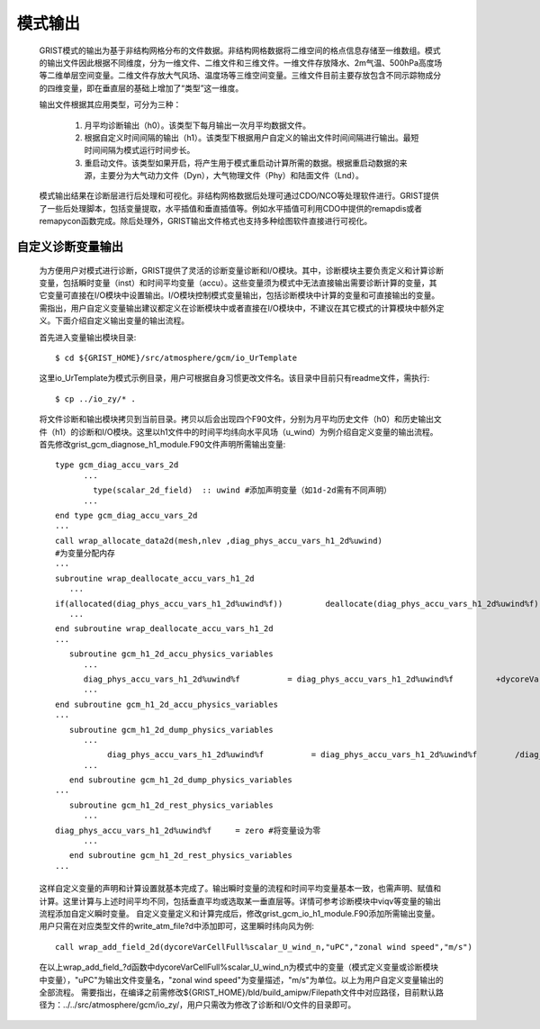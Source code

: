 模式输出
=================
  GRIST模式的输出为基于非结构网格分布的文件数据。非结构网格数据将二维空间的格点信息存储至一维数组。模式的输出文件因此根据不同维度，分为一维文件、二维文件和三维文件。一维文件存放降水、2m气温、500hPa高度场等二维单层空间变量。二维文件存放大气风场、温度场等三维空间变量。三维文件目前主要存放包含不同示踪物成分的四维变量，即在垂直层的基础上增加了“类型”这一维度。

  输出文件根据其应用类型，可分为三种：

    1. 月平均诊断输出（h0）。该类型下每月输出一次月平均数据文件。
    2. 根据自定义时间间隔的输出（h1）。该类型下根据用户自定义的输出文件时间间隔进行输出。最短时间间隔为模式运行时间步长。
    3. 重启动文件。该类型如果开启，将产生用于模式重启动计算所需的数据。根据重启动数据的来源，主要分为大气动力文件（Dyn），大气物理文件（Phy）和陆面文件（Lnd）。

  模式输出结果在诊断层进行后处理和可视化。非结构网格数据后处理可通过CDO/NCO等处理软件进行。GRIST提供了一些后处理脚本，包括变量提取，水平插值和垂直插值等。例如水平插值可利用CDO中提供的remapdis或者remapycon函数完成。除后处理外，GRIST输出文件格式也支持多种绘图软件直接进行可视化。

自定义诊断变量输出
------------------
  为方便用户对模式进行诊断，GRIST提供了灵活的诊断变量诊断和I/O模块。其中，诊断模块主要负责定义和计算诊断变量，包括瞬时变量（inst）和时间平均变量（accu）。这些变量须为模式中无法直接输出需要诊断计算的变量，其它变量可直接在I/O模块中设置输出。I/O模块控制模式变量输出，包括诊断模块中计算的变量和可直接输出的变量。需指出，用户自定义变量输出建议都定义在诊断模块中或者直接在I/O模块中，不建议在其它模式的计算模块中额外定义。下面介绍自定义输出变量的输出流程。

  首先进入变量输出模块目录::

    $ cd ${GRIST_HOME}/src/atmosphere/gcm/io_UrTemplate

  这里io_UrTemplate为模式示例目录，用户可根据自身习惯更改文件名。该目录中目前只有readme文件，需执行::

    $ cp ../io_zy/* .

  将文件诊断和输出模块拷贝到当前目录。拷贝以后会出现四个F90文件，分别为月平均历史文件（h0）和历史输出文件（h1）的诊断和I/O模块。这里以h1文件中的时间平均纬向水平风场（u_wind）为例介绍自定义变量的输出流程。 
  首先修改grist_gcm_diagnose_h1_module.F90文件声明所需输出变量::

    type gcm_diag_accu_vars_2d
          ···
            type(scalar_2d_field)  :: uwind #添加声明变量（如1d-2d需有不同声明）
          ···
    end type gcm_diag_accu_vars_2d
    ···
    call wrap_allocate_data2d(mesh,nlev ,diag_phys_accu_vars_h1_2d%uwind)
    #为变量分配内存
    ···
    subroutine wrap_deallocate_accu_vars_h1_2d
       ···
    if(allocated(diag_phys_accu_vars_h1_2d%uwind%f))         deallocate(diag_phys_accu_vars_h1_2d%uwind%f) #如果为变量分配过内存，调用时删除内存
       ···
    end subroutine wrap_deallocate_accu_vars_h1_2d
    ···
       subroutine gcm_h1_2d_accu_physics_variables
          ···
          diag_phys_accu_vars_h1_2d%uwind%f          = diag_phys_accu_vars_h1_2d%uwind%f         +dycoreVarCellFull%scalar_U_wind_n%f #计算累计uwind
          ···
    end subroutine gcm_h1_2d_accu_physics_variables
    ···
       subroutine gcm_h1_2d_dump_physics_variables
          ···
               diag_phys_accu_vars_h1_2d%uwind%f          = diag_phys_accu_vars_h1_2d%uwind%f        /diag_phys_accu_vars_h1_2d%ncount #计算时间平均
          ···
       end subroutine gcm_h1_2d_dump_physics_variables
    ···
       subroutine gcm_h1_2d_rest_physics_variables
          ···
    diag_phys_accu_vars_h1_2d%uwind%f     = zero #将变量设为零
          ···
       end subroutine gcm_h1_2d_rest_physics_variables
    ···

  这样自定义变量的声明和计算设置就基本完成了。输出瞬时变量的流程和时间平均变量基本一致，也需声明、赋值和计算。这里计算与上述时间平均不同，包括垂直平均或选取某一垂直层等。详情可参考诊断模块中viqv等变量的输出流程添加自定义瞬时变量。
  自定义变量定义和计算完成后，修改grist_gcm_io_h1_module.F90添加所需输出变量。用户只需在对应类型文件的write_atm_file?d中添加即可，这里瞬时纬向风为例::
    call wrap_add_field_2d(dycoreVarCellFull%scalar_U_wind_n,"uPC","zonal wind speed","m/s")

  在以上wrap_add_field_?d函数中dycoreVarCellFull%scalar_U_wind_n为模式中的变量（模式定义变量或诊断模块中变量），"uPC"为输出文件变量名，"zonal wind speed"为变量描述，"m/s"为单位。以上为用户自定义变量输出的全部流程。
  需要指出，在编译之前需修改${GRIST_HOME}/bld/build_amipw/Filepath文件中对应路径，目前默认路径为：../../src/atmosphere/gcm/io_zy/，用户只需改为修改了诊断和I/O文件的目录即可。



